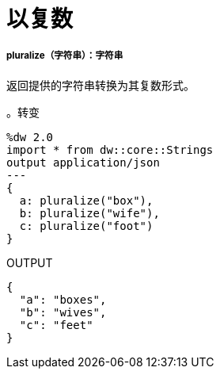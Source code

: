 = 以复数

// * <<pluralize1>>


[[pluralize1]]
=====  pluralize（字符串）：字符串

返回提供的字符串转换为其复数形式。

。转变
[source,DataWeave, linenums]
----
%dw 2.0
import * from dw::core::Strings
output application/json
---
{
  a: pluralize("box"),
  b: pluralize("wife"),
  c: pluralize("foot")
}
----

.OUTPUT
[source,json,linenums]
----
{
  "a": "boxes",
  "b": "wives",
  "c": "feet"
}
----

